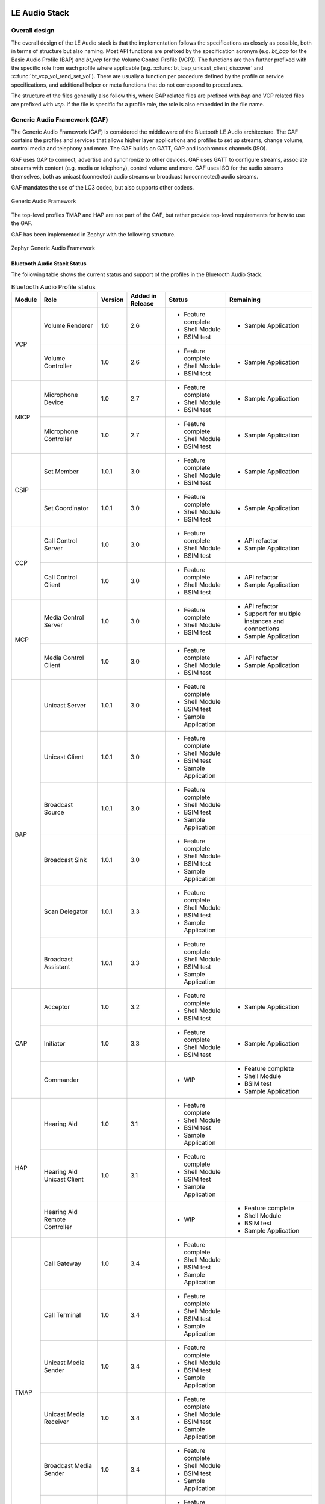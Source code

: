 .. _bluetooth_le_audio_arch:

LE Audio Stack
##############

.. graphviz::
   :caption: Bluetooth Audio Architecture

   digraph bluetooth_audio_arch {
      r [shape=record, width=5, height=3
         label="{{TMAP | HAP | PBP | GMAP | ...} |
                  GAF |
                  {{{ GATT | GAP } | Low-level protocols (L2CAP, ATT, etc.)} | GAP | ISO}
                  | HCI Driver (USB, UART, SPI, virtual, etc.)}"
         ];
   }

Overall design
**************

The overall design of the LE Audio stack is that the implementation follows the specifications
as closely as possible,
both in terms of structure but also naming.
Most API functions are prefixed by the specification acronym
(e.g. `bt_bap` for the Basic Audio Profile (BAP) and `bt_vcp` for the Volume Control Profile (VCP)).
The functions are then further prefixed with the specific role from each profile where applicable
(e.g. :c:func:`bt_bap_unicast_client_discover` and :c:func:`bt_vcp_vol_rend_set_vol`).
There are usually a function per procedure defined by the profile or service specifications,
and additional helper or meta functions that do not correspond to procedures.

The structure of the files generally also follow this,
where BAP related files are prefixed with `bap` and VCP related files are prefixed with `vcp`.
If the file is specific for a profile role, the role is also embedded in the file name.

Generic Audio Framework (GAF)
*****************************
The Generic Audio Framework (GAF) is considered the middleware of the Bluetooth
LE Audio architecture. The GAF contains the profiles and services that allows
higher layer applications and profiles to set up streams, change volume, control
media and telephony and more. The GAF builds on GATT, GAP and isochronous
channels (ISO).

GAF uses GAP to connect, advertise and synchronize to other devices.
GAF uses GATT to configure streams, associate streams with content
(e.g. media or telephony), control volume and more.
GAF uses ISO for the audio streams themselves, both as unicast (connected)
audio streams or broadcast (unconnected) audio streams.

GAF mandates the use of the LC3 codec, but also supports other codecs.

.. figure:: img/gaf.svg
   :align: center
   :alt: Generic Audio Framework

   Generic Audio Framework

The top-level profiles TMAP and HAP are not part of the GAF, but rather provide
top-level requirements for how to use the GAF.

GAF has been implemented in Zephyr with the following structure.

.. figure:: img/zephyr_gaf.svg
   :align: center
   :alt: Generic Audio Framework

   Zephyr Generic Audio Framework

Bluetooth Audio Stack Status
============================

The following table shows the current status and support of the profiles in the
Bluetooth Audio Stack.

.. table:: Bluetooth Audio Profile status
   :widths: auto

   +--------+-------------------------------+---------+------------------+-----------------------+--------------------------------------------------+
   | Module | Role                          | Version | Added in Release | Status                | Remaining                                        |
   +========+===============================+=========+==================+=======================+==================================================+
   | VCP    | Volume Renderer               | 1.0     | 2.6              | - Feature complete    | - Sample Application                             |
   |        |                               |         |                  | - Shell Module        |                                                  |
   |        |                               |         |                  | - BSIM test           |                                                  |
   |        +-------------------------------+---------+------------------+-----------------------+--------------------------------------------------+
   |        | Volume Controller             | 1.0     | 2.6              | - Feature complete    | - Sample Application                             |
   |        |                               |         |                  | - Shell Module        |                                                  |
   |        |                               |         |                  | - BSIM test           |                                                  |
   +--------+-------------------------------+---------+------------------+-----------------------+--------------------------------------------------+
   | MICP   | Microphone Device             | 1.0     | 2.7              | - Feature complete    | - Sample Application                             |
   |        |                               |         |                  | - Shell Module        |                                                  |
   |        |                               |         |                  | - BSIM test           |                                                  |
   |        +-------------------------------+---------+------------------+-----------------------+--------------------------------------------------+
   |        | Microphone Controller         | 1.0     | 2.7              | - Feature complete    | - Sample Application                             |
   |        |                               |         |                  | - Shell Module        |                                                  |
   |        |                               |         |                  | - BSIM test           |                                                  |
   +--------+-------------------------------+---------+------------------+-----------------------+--------------------------------------------------+
   | CSIP   | Set Member                    | 1.0.1   | 3.0              | - Feature complete    | - Sample Application                             |
   |        |                               |         |                  | - Shell Module        |                                                  |
   |        |                               |         |                  | - BSIM test           |                                                  |
   |        +-------------------------------+---------+------------------+-----------------------+--------------------------------------------------+
   |        | Set Coordinator               | 1.0.1   | 3.0              | - Feature complete    | - Sample Application                             |
   |        |                               |         |                  | - Shell Module        |                                                  |
   |        |                               |         |                  | - BSIM test           |                                                  |
   +--------+-------------------------------+---------+------------------+-----------------------+--------------------------------------------------+
   | CCP    | Call Control Server           | 1.0     | 3.0              | - Feature complete    | - API refactor                                   |
   |        |                               |         |                  | - Shell Module        | - Sample Application                             |
   |        |                               |         |                  | - BSIM test           |                                                  |
   |        +-------------------------------+---------+------------------+-----------------------+--------------------------------------------------+
   |        | Call Control Client           | 1.0     | 3.0              | - Feature complete    | - API refactor                                   |
   |        |                               |         |                  | - Shell Module        | - Sample Application                             |
   |        |                               |         |                  | - BSIM test           |                                                  |
   +--------+-------------------------------+---------+------------------+-----------------------+--------------------------------------------------+
   | MCP    | Media Control Server          | 1.0     | 3.0              | - Feature complete    | - API refactor                                   |
   |        |                               |         |                  | - Shell Module        | - Support for multiple instances and connections |
   |        |                               |         |                  | - BSIM test           | - Sample Application                             |
   |        +-------------------------------+---------+------------------+-----------------------+--------------------------------------------------+
   |        | Media Control Client          | 1.0     | 3.0              | - Feature complete    | - API refactor                                   |
   |        |                               |         |                  | - Shell Module        | - Sample Application                             |
   |        |                               |         |                  | - BSIM test           |                                                  |
   +--------+-------------------------------+---------+------------------+-----------------------+--------------------------------------------------+
   | BAP    | Unicast Server                | 1.0.1   | 3.0              | - Feature complete    |                                                  |
   |        |                               |         |                  | - Shell Module        |                                                  |
   |        |                               |         |                  | - BSIM test           |                                                  |
   |        |                               |         |                  | - Sample Application  |                                                  |
   |        +-------------------------------+---------+------------------+-----------------------+--------------------------------------------------+
   |        | Unicast Client                | 1.0.1   | 3.0              | - Feature complete    |                                                  |
   |        |                               |         |                  | - Shell Module        |                                                  |
   |        |                               |         |                  | - BSIM test           |                                                  |
   |        |                               |         |                  | - Sample Application  |                                                  |
   |        +-------------------------------+---------+------------------+-----------------------+--------------------------------------------------+
   |        | Broadcast Source              | 1.0.1   | 3.0              | - Feature complete    |                                                  |
   |        |                               |         |                  | - Shell Module        |                                                  |
   |        |                               |         |                  | - BSIM test           |                                                  |
   |        |                               |         |                  | - Sample Application  |                                                  |
   |        +-------------------------------+---------+------------------+-----------------------+--------------------------------------------------+
   |        | Broadcast Sink                | 1.0.1   | 3.0              | - Feature complete    |                                                  |
   |        |                               |         |                  | - Shell Module        |                                                  |
   |        |                               |         |                  | - BSIM test           |                                                  |
   |        |                               |         |                  | - Sample Application  |                                                  |
   |        +-------------------------------+---------+------------------+-----------------------+--------------------------------------------------+
   |        | Scan Delegator                | 1.0.1   | 3.3              | - Feature complete    |                                                  |
   |        |                               |         |                  | - Shell Module        |                                                  |
   |        |                               |         |                  | - BSIM test           |                                                  |
   |        |                               |         |                  | - Sample Application  |                                                  |
   |        +-------------------------------+---------+------------------+-----------------------+--------------------------------------------------+
   |        | Broadcast Assistant           | 1.0.1   | 3.3              | - Feature complete    |                                                  |
   |        |                               |         |                  | - Shell Module        |                                                  |
   |        |                               |         |                  | - BSIM test           |                                                  |
   |        |                               |         |                  | - Sample Application  |                                                  |
   +--------+-------------------------------+---------+------------------+-----------------------+--------------------------------------------------+
   | CAP    | Acceptor                      | 1.0     | 3.2              | - Feature complete    | - Sample Application                             |
   |        |                               |         |                  | - Shell Module        |                                                  |
   |        |                               |         |                  | - BSIM test           |                                                  |
   |        +-------------------------------+---------+------------------+-----------------------+--------------------------------------------------+
   |        | Initiator                     | 1.0     | 3.3              | - Feature complete    | - Sample Application                             |
   |        |                               |         |                  | - Shell Module        |                                                  |
   |        |                               |         |                  | - BSIM test           |                                                  |
   |        +-------------------------------+---------+------------------+-----------------------+--------------------------------------------------+
   |        | Commander                     |         |                  | - WIP                 | - Feature complete                               |
   |        |                               |         |                  |                       | - Shell Module                                   |
   |        |                               |         |                  |                       | - BSIM test                                      |
   |        |                               |         |                  |                       | - Sample Application                             |
   +--------+-------------------------------+---------+------------------+-----------------------+--------------------------------------------------+
   | HAP    | Hearing Aid                   | 1.0     | 3.1              | - Feature complete    |                                                  |
   |        |                               |         |                  | - Shell Module        |                                                  |
   |        |                               |         |                  | - BSIM test           |                                                  |
   |        |                               |         |                  | - Sample Application  |                                                  |
   |        +-------------------------------+---------+------------------+-----------------------+--------------------------------------------------+
   |        | Hearing Aid Unicast Client    | 1.0     | 3.1              | - Feature complete    |                                                  |
   |        |                               |         |                  | - Shell Module        |                                                  |
   |        |                               |         |                  | - BSIM test           |                                                  |
   |        |                               |         |                  | - Sample Application  |                                                  |
   |        +-------------------------------+---------+------------------+-----------------------+--------------------------------------------------+
   |        | Hearing Aid Remote Controller |         |                  | - WIP                 | - Feature complete                               |
   |        |                               |         |                  |                       | - Shell Module                                   |
   |        |                               |         |                  |                       | - BSIM test                                      |
   |        |                               |         |                  |                       | - Sample Application                             |
   +--------+-------------------------------+---------+------------------+-----------------------+--------------------------------------------------+
   | TMAP   | Call Gateway                  | 1.0     | 3.4              | - Feature complete    |                                                  |
   |        |                               |         |                  | - Shell Module        |                                                  |
   |        |                               |         |                  | - BSIM test           |                                                  |
   |        |                               |         |                  | - Sample Application  |                                                  |
   |        +-------------------------------+---------+------------------+-----------------------+--------------------------------------------------+
   |        | Call Terminal                 | 1.0     | 3.4              | - Feature complete    |                                                  |
   |        |                               |         |                  | - Shell Module        |                                                  |
   |        |                               |         |                  | - BSIM test           |                                                  |
   |        |                               |         |                  | - Sample Application  |                                                  |
   |        +-------------------------------+---------+------------------+-----------------------+--------------------------------------------------+
   |        | Unicast Media Sender          | 1.0     | 3.4              | - Feature complete    |                                                  |
   |        |                               |         |                  | - Shell Module        |                                                  |
   |        |                               |         |                  | - BSIM test           |                                                  |
   |        |                               |         |                  | - Sample Application  |                                                  |
   |        +-------------------------------+---------+------------------+-----------------------+--------------------------------------------------+
   |        | Unicast Media Receiver        | 1.0     | 3.4              | - Feature complete    |                                                  |
   |        |                               |         |                  | - Shell Module        |                                                  |
   |        |                               |         |                  | - BSIM test           |                                                  |
   |        |                               |         |                  | - Sample Application  |                                                  |
   |        +-------------------------------+---------+------------------+-----------------------+--------------------------------------------------+
   |        | Broadcast Media Sender        | 1.0     | 3.4              | - Feature complete    |                                                  |
   |        |                               |         |                  | - Shell Module        |                                                  |
   |        |                               |         |                  | - BSIM test           |                                                  |
   |        |                               |         |                  | - Sample Application  |                                                  |
   |        +-------------------------------+---------+------------------+-----------------------+--------------------------------------------------+
   |        | Broadcast Media Receiver      | 1.0     | 3.4              | - Feature complete    |                                                  |
   |        |                               |         |                  | - Shell Module        |                                                  |
   |        |                               |         |                  | - BSIM test           |                                                  |
   |        |                               |         |                  | - Sample Application  |                                                  |
   +--------+-------------------------------+---------+------------------+-----------------------+--------------------------------------------------+
   | PBP    | Public Broadcast Source       |         | 3.5              | - Feature complete    |                                                  |
   |        |                               |         |                  | - Shell Module        |                                                  |
   |        |                               |         |                  | - BSIM test           |                                                  |
   |        |                               |         |                  | - Sample Application  |                                                  |
   |        +-------------------------------+---------+------------------+-----------------------+--------------------------------------------------+
   |        | Public Broadcast Sink         |         | 3.5              | - Feature complete    |                                                  |
   |        |                               |         |                  | - Shell Module        |                                                  |
   |        |                               |         |                  | - BSIM test           |                                                  |
   |        |                               |         |                  | - Sample Application  |                                                  |
   |        +-------------------------------+---------+------------------+-----------------------+--------------------------------------------------+
   |        | Public Broadcast Assistant    |         |                  |                       | - Feature complete                               |
   |        |                               |         |                  |                       | - Shell Module                                   |
   |        |                               |         |                  |                       | - BSIM test                                      |
   |        |                               |         |                  |                       | - Sample Application                             |
   +--------+-------------------------------+---------+------------------+-----------------------+--------------------------------------------------+
   | GMAP   | Unicast Game Gateway          |         | 3.5              | - Feature complete    | - Sample Application                             |
   |        |                               |         |                  | - Shell Module        |                                                  |
   |        |                               |         |                  | - BSIM test           |                                                  |
   |        |                               |         |                  |                       |                                                  |
   |        +-------------------------------+---------+------------------+-----------------------+--------------------------------------------------+
   |        | Unicast Game Terminal         |         | 3.5              | - Feature complete    | - Sample Application                             |
   |        |                               |         |                  | - Shell Module        |                                                  |
   |        |                               |         |                  | - BSIM test           |                                                  |
   |        |                               |         |                  |                       |                                                  |
   |        +-------------------------------+---------+------------------+-----------------------+--------------------------------------------------+
   |        | Broadcast Game Sender         |         | 3.5              | - Feature complete    | - Sample Application                             |
   |        |                               |         |                  | - Shell Module        |                                                  |
   |        |                               |         |                  | - BSIM test           |                                                  |
   |        |                               |         |                  |                       |                                                  |
   |        +-------------------------------+---------+------------------+-----------------------+--------------------------------------------------+
   |        | Broadcast Game Receiver       |         | 3.5              | - Feature complete    | - Sample Application                             |
   |        |                               |         |                  | - Shell Module        |                                                  |
   |        |                               |         |                  | - BSIM test           |                                                  |
   |        |                               |         |                  |                       |                                                  |
   +--------+-------------------------------+---------+------------------+-----------------------+--------------------------------------------------+

Using the Bluetooth Audio Stack
===============================

To use any of the profiles in the Bluetooth Audio Stack, including the top-level
profiles outside of GAF, :kconfig:option:`CONFIG_BT_AUDIO` shall be enabled.
This Kconfig option allows the enabling of the individual profiles inside of the
Bluetooth Audio Stack. Each profile can generally be enabled on its own, but
enabling higher-layer profiles (such as CAP, TMAP and HAP) will typically
require enabling some of the lower layer profiles.

It is, however, possible to create a device that uses e.g. only Stream Control
(with just the BAP), without using any of the content control or
rendering/capture control profiles, or vice versa. Using the higher layer
profiles will however typically provide a better user experience and better
interoperability with other devices.

Common Audio Profile (CAP)
--------------------------

The Common Audio Profile introduces restrictions and requirements on the lower layer profiles.
The procedures in CAP works on one or more streams for one or more devices. Is it thus possible via
CAP to do a single function call to setup multiple streams across multiple devices.

The figure below shows a complete structure of the procedures in CAP and
how they correspond to procedures from the other profiles. The circles with I, A and C show whether
the procedure has active involvement or requirements from the CAP Initiator, CAP Accept and CAP
Commander roles respectively.

.. figure:: img/cap_proc.svg
   :align: center
   :alt: Common Audio Profile Procedures

   Common Audio Profile Procedures

The API reference for CAP can be found in :ref:`Common Audio Profile <bluetooth_cap>`.

Stream Control (BAP)
--------------------

Stream control is implemented by the Basic Audio Profile. This profile
defines multiple roles:

* Unicast Client
* Unicast Server
* Broadcast Source
* Broadcast Sink
* Scan Delegator
* Broadcast Assistant

Each role can be enabled individually, and it is possible to support more than
one role.

Notes about the stream control services
~~~~~~~~~~~~~~~~~~~~~~~~~~~~~~~~~~~~~~~

There are 3 services primarily used by stream control using the Basic Audio Profile.

Audio Stream Control Service (ASCS)
^^^^^^^^^^^^^^^^^^^^^^^^^^^^^^^^^^^

ASCS is a service used exclusively for setting up unicast streams,
and is located on the BAP Unicast Server device.
The service exposes one or more endpoints that can either be a sink or source endpoint,
from the perspective of the Unicast Server.
That means a sink endpoint is always audio from the Unicast Client to the Unicast Server,
and a source endpoint is always from the Unicast Server to the Unicast Client.

Unlike most other GATT services,
ASCS require that each characteristic in the service has unique data per client.
This means that if a Unicast Server is connected to multiple Unicast Clients,
the Unicast Clients are not able to see or control the endpoints configured by the other clients.
For example if a person's smartphone is streaming audio to a headset,
then the same person will not be able to see or control that stream from their smartwatch.

Broadcast Audio Scan Service (BASS)
^^^^^^^^^^^^^^^^^^^^^^^^^^^^^^^^^^^

BASS is a service that is exclusively used by the Scan Delegator and Broadcast Assistant.
The main purpose of the service is to offload scanning from low power peripherals to e.g. phones
and PCs.
Unlike ASCS where the data is required to be unique per client,
the data in BASS (called receive states) are (usually) shared among all connected clients.
That means it is possible for a person to tell their headphones to synchronize to a
Broadcast Source using their phone,
and then later tell their headphones to stop synchronizing using their smartwatch.

A Broadcast Assistant can be any device,
and may only support this one role without any audio capabilities.
This allows legacy devices that do not support periodic advertisements or isochronous channels to
still provide an interface and scan offloading for peripherals.
The Bluetooth SIG have provided a guide on how to develop such legacy Broadcast Assistants that can
be found at
https://www.bluetooth.com/bluetooth-resources/developing-auracast-receivers-with-an-assistant-application-for-legacy-smartphones/.
An important note about this guide is that many operating systems (especially on phones),
do not allow generic usage of the BASS UUID,
effectively making it impossible to implement your own Broadcast Assistant,
because you cannot access the BASS.

Published Audio Capabilities Service (PACS)
^^^^^^^^^^^^^^^^^^^^^^^^^^^^^^^^^^^^^^^^^^^

PACS is used to expose a device's audio capabilities in Published Audio Capabilities (PAC) records.
PACS is used by nearly all roles,
where the Unicast Client and Broadcast Assistant will act as PACS clients,
and Unicast Server and Broadcast Sink will act as PACS servers.
These records contain information about the codec, and which values are supported by each codec.
The values for the LC3 codec are defined by the Bluetooth Assigned numbers
(https://www.bluetooth.com/specifications/assigned-numbers/), and the values for other codecs such
as SBC are left undefined/implementation specific for BAP.

PACS also usually share the same data between each connected client,
but by using functions such as :c:func:`bt_pacs_conn_set_available_contexts_for_conn`,
it is possible to set specific values for specific clients.

The API reference for stream control can be found in
:ref:`Bluetooth Audio <bluetooth_audio>`.


Rendering and Capture Control
-----------------------------

Rendering and capture control is implemented by the Volume Control Profile
(VCP) and Microphone Control Profile (MICP).

The VCP implementation supports the following roles

* Volume Control Service (VCS) Server
* Volume Control Service (VCS) Client

The MICP implementation supports the following roles

* Microphone Control Profile (MICP) Microphone Device (server)
* Microphone Control Profile (MICP) Microphone Controller (client)

The API reference for volume control can be found in
:ref:`Bluetooth Volume Control <bluetooth_volume>`.

The API reference for Microphone Control can be found in
:ref:`Bluetooth Microphone Control <bluetooth_microphone>`.


Content Control
---------------

Content control is implemented by the Call Control Profile (CCP) and
Media Control Profile (MCP).

The CCP implementation is not yet implemented in Zephyr.

The MCP implementation supports the following roles

* Media Control Service (MCS) Server via the Media Proxy module
* Media Control Client (MCC)

The API reference for media control can be found in
:ref:`Bluetooth Media Control <bluetooth_media>`.

Generic TBS and Generic MCS
~~~~~~~~~~~~~~~~~~~~~~~~~~~

Both the Telephone Bearer Service (TBS) used by CCP and the Media Control Service (MCS) used by MCP
have the concept of generic instances of the services called Generic TBS (GTBS) and
Generic MCS (GMCS).

While these share a common name prefix, the behavior of these two may be significantly different.

Generic TBS
^^^^^^^^^^^

The TBS spec defines GTBS as

   GTBS provides a single point of access and exposes a representation of its internal telephone
   bearers into a single telephone bearer.
   This service provides telephone status and control of the device as a single unit with a
   single set of characteristics.
   It is left up to the implementation to determine what telephone bearer a characteristic of
   GTBS represents at any time.
   There is no specified manner of representing a characteristic from each individual TBS that
   resides on the device to the same characteristic of the GTBS.

   For example, if there is more than one TBS on a device and each has a unique telephone bearer
   name (e.g., Name1 and Name2),
   the way the GTBS represents the telephone bearer name is left up to the implementation.
   GTBS is suited for clients that do not need to access or control all the
   information available on specific telephone bearers.

This means that a GTBS instance represents one or more telephone bearers.
A telephone bearer could be any application on a device that can handle (telephone) calls,
such as the default Call application on a smartphone,
but also other applications such as Signal, Discord, Teams, Slack, etc.

GTBS may be standalone (i.e.the device only has a GTBS instance without any TBS instances),
and the behavior of the GTBS is mostly left up to the implementation.
In Zephyr the implementation of GBTS is that it contains some generic information,
such as the provider name which is defined to  simply be "Generic TBS",
but the majority of the information in the GTBS instance in Zephyr has been implemented to be a
union of the data of the other bearers.
For example if you have a bearer for regular phone calls and
Teams and have an active call in both bearers,
then each of those bearers will report a single call,
but the GTBS instance will report 2 calls,
making it possible for a simple Call Control Client to control all calls from a single bearer.
Similarly the supported URIs for each bearer are also made into a union in GTBS, and when placing
a call using the GTBS the server will pick the most suited bearer depending on the URI.
For example calls with URI `tel` would go to the regular phone application,
and calls with the URI `skype` would go to the Teams application.

In conclusion the GTBS implementation in Zephyr is a union of the non-generic telephone bearers.

Generic MCS
^^^^^^^^^^^

The MCS spec defines GMCS as

   The GMCS provides status and control of media playback for the device as a single unit.
   An MCS instance describes and controls the media playback for a
   specific media player within the device.
   A device implements MCS instances to allow clients to access the
   separate internal media player entities.

and where the behavior of GMCS is defined as

   ... the behavior of MCS and GMCS is identical,
   and all the characteristics and the characteristics' behaviors are the same.
   The term “MCS” is used throughout the document.
   Unless otherwise specifically stated in this specification,
   the same meaning applies to GMCS as well.

This means that a GMCS instance works the same way as an MCS instance,
and it follows that GMCS

   controls the media playback for a specific media player within the device

A media player on a device could be anything that plays media,
such as a Spotify or Youtube application on a smartphone.
Thus if a device has multiple MCS instances,
then each of these control media for that specific application,
but the GMCS also controls media playback for a specific media player.
GMCS can thus be considered a pointer to a specific MCS instance,
and control either e.g. Spotify or Youtube, but not both.

The MCS spec does however provide an example of GMCS where a device can

   Implement a GMCS that provides status and control of media playback for the device as a whole.

Which may indicate that an implementation may use GMCS to represent all media players with GMCS and
not a specific media player as stated above. In the case where a device does not have any MCS
instances and only GMCS, then GMCS will point to a generic instance.

The Zephyr implementation of MCS and GMCS is incomplete,
and currently only supports instantiating a single instance that can either be an MCS or GMCS.
This means that the implementation is neither complete nor spec-compliant.

Difference between GTBS and GMCS
^^^^^^^^^^^^^^^^^^^^^^^^^^^^^^^^

The definitions and implementations of GTBS and GMCS as stated above are notably different.
GTBS works as a union between the other TBS instances (if any),
and GMCS works as a pointer to a specific MCS instance (if any).
This effectively means that a simple Call Control Client can control all calls just using GTBS,
but a Media Control Client may only be able to control a single player using GMCS.

Coordinated Sets
----------------

Coordinated Sets is implemented by the Coordinated Sets Identification Profile
(CSIP).

The CSIP implementation supports the following roles

* Coordinated Set Identification Service (CSIP) Set Member
* Coordinated Set Identification Service (CSIP) Set Coordinator

The API reference for media control can be found in
:ref:`Bluetooth Coordinated Sets <bluetooth_coordinated_sets>`.

Specification correctness and data location
-------------------------------------------

The implementations are designed to ensure specification compliance as much as possible.
When a specification introduces a requirement with e.g. a **shall** then the implementation should
attempt to ensure that this requirement is always followed.
Depending on the context of this,
the implementation ensures this by rejecting invalid parameters from the application,
or from the remote devices.

Some requirements from the specifications are not or can not be handled by the stack itself for
various reasons.
One reason when the stack cannot handle a requirement is if the data related to the requirement is
exclusively controlled by the application.
An example of this is the advertising data,
where multiple service have requirements for what to advertise and when,
but where both the advertising state and data is exclusively controlled by the application.

Oppositely there are also requirements from the specification,
where the data related to the requirement is exclusively controlled by the stack.
An example of this is the Volume Control Service (VCS) state,
where the specifications mandata that the VCP Volume Renderer (VCS server) modify the values
without a choice,
e.g. when setting the absolutely volume.
In cases like this the application is only notified about the change with a callback,
but cannot reject the request (the stack will reject any invalid requests).

Generally when the data is simple (like the VCS state which only take up a few bytes),
the data is kept in and controlled by the stack,
as this can ensure that the requirements can be handled by the stack,
making it easier to use a profile role correctly.
When the data is more complex (e.g. the PAC records),
the data may be kept by the application and the stack only contains a reference to it.
When the data is very application specific (e.g. advertising data),
the data is kept in and controlled by the application.

As a rule of thumb, the return types of the callbacks for each profile implementation indicate
whether the data is controlled by the stack or the application.
For example all the callbacks for the VCP Volume Renderer have the return type of `void`,
but the return type of the BAP Unicast Server callbacks are `int`,
indicating that the application not only controls a lot of the Unicast Server data,
but can also reject the requests.
The choice of what the return type of the callbacks often depend on the specifications,
and how much control the role has in a given context.

Things worth knowing or considering when using LE Audio
=======================================================

This section describes a few tings to consider when contributing to or using LE Audio in Zephyr.
The things described by this section are not unique to Zephyr as they are defined by the
specifications.

Security requirements
---------------------

All LE Audio services require Security Level 2 but where the key must be 128-bit and derived via an
OOB method or via LE Secure connections.
There is no Core-spec defined way of reporting this in GATT,
as ATT does not have a specific error code for missing OOB method or LE Secure Connections
(although there is a way to report wrong key size).

In Zephyr we do not force the device to always use these, as a device that uses LE Audio may also
use other profiles and services that do not require such security.
We guard all access to services using a custom security check implemented in
:zephyr_file:`subsys/bluetooth/audio/audio.c`, where all LE Audio services must use the
internal `BT_AUDIO_CHRC` macro for proper security verification.

Access to the LTK for encrypted SIRKs in CSIS
---------------------------------------------

The Coordinated Set Identification Service (CSIS) may encrypt the SIRK (set identity resolving key).
The process of encrypting the SIRK requires the LTK as the encryption key,
which is typically not exposed to higher layer implementations such as CSIS.
This does not have any effect on the security though.

MTU requirements
----------------

The Basic Audio Profile (BAP) has a requirement that both sides shall support a minimum ATT_MTU of
at least 64 on the unenhanced ATT bearer or at least one enhanced ATT bearer.
The requirement comes from the preferred (or sometimes mandatory) use of GATT Write Without
Response, and where support for Write Long Characterstic Value is optional in most cases.

If a ASCS device supports values larger than the minimum ATT_MTU of 64 octets, then it shall supoort
Read long Characterstic Value by setting :kconfig:option:`CONFIG_BT_ATT_PREPARE_COUNT` to a
non-zero value.

LE Audio resources
##################

This section contains some links and reference to resources that are useful for either contributors
to the LE Audio Stack in Zephyr, LE Audio application developers or both.

The LE audio channel on Discord
*******************************

Zephyr has a specific Discord channel for LE Audio development, which is open to all.
Find it here at https://discordapp.com/channels/720317445772017664/1207326649591271434 or simply
search for `ble-audio` from within Discord.
Since the `ble-audio` channel is open for all,
we cannot discuss any specifications that are in development in that channel.
For discussions that require a Bluetooth SIG membership we refer to the `bluetooth-sig`
Discord channel found at https://discordapp.com/channels/720317445772017664/869172014018097162.

Zephyr weekly meetings
**********************

Anyone who is a Bluetooth SIG member and a Zephyr member can join the weekly meetings where we
discuss and plan the development of LE Audio in Zephyr. You can find the time of the meetings by
joining the Bluetooth-sig group at https://lists.zephyrproject.org/g/Bluetooth-sig.

Github project
**************

LE Audio in Zephyr has its own Github project available at
https://github.com/orgs/zephyrproject-rtos/projects/26.
The project is mostly automated,
and the LE Audio contributors almost only rely on the automated workflows
to present the state of development.
Anyone is able to pick any of the open issues and work on it.
If you cannot assign the issue to youself,
please leave a comment in the issue itself or ping the Discord channel for help.

Bluetooth SIG errata for LE Audio
*********************************

There are many specifications for LE Audio,
and several of them are still being updated and developed.
To get an overview of the errata for the LE Audio specifications you can visit

* Generic Audio (GA) errata https://bluetooth.atlassian.net/wiki/spaces/GA/pages/1634402349/GAWG+Errata+Lists
* Hearing Aid (HA) errata https://bluetooth.atlassian.net/wiki/spaces/HA/pages/1634140216/HA+WG+Errata+List
* Audio, Telephony and Automotive (ATA) errata https://bluetooth.atlassian.net/wiki/spaces/ATA/pages/1668481034/ATA+Errata+Lists

Access to errata requires a Bluetooth SIG membership.

Bluetooth SIG working groups for LE Audio
*****************************************

There are 3 working groups in the Bluetooth SIG related to LE Audio:

* Generic Audio (GA) https://www.bluetooth.org/groups/group.aspx?gId=665
* Hearing Aid (HA) https://www.bluetooth.org/groups/group.aspx?gId=605
* Audio, Telephony, and Automotive (ATA) https://www.bluetooth.org/groups/group.aspx?gId=659

By joining these groups you will also get emails from their respective mailing lists,
where multiple questions and discussions are handled.
The working groups also have scheduled weekly meetings,
where issues and the development of the specifications are handled.

Access to the Bluetooth SIG working groups requires a Bluetooth SIG membership.

The LE Audio Book
*****************

There is a free ebook on LE Audio at https://www.bluetooth.com/bluetooth-resources/le-audio-book/.
The book was released in January 2022,
and thus before some of the specifications were finalized,
but also before some of the released updates to the specifications.
Nevertheless the book still provides a good explanation for many of the concepts and ideas,
but please refer to the individual specifications for technical information.

Bluetooth SIG informational papers, reports and guides
******************************************************

The Bluetooth SIG occasionally release new informational papers, report and guides.
These can be found at https://www.bluetooth.com/bluetooth-resources/?tags=le-audio&keyword.
Here you will also find the aforementioned LE Audio book, among many other good resources.

